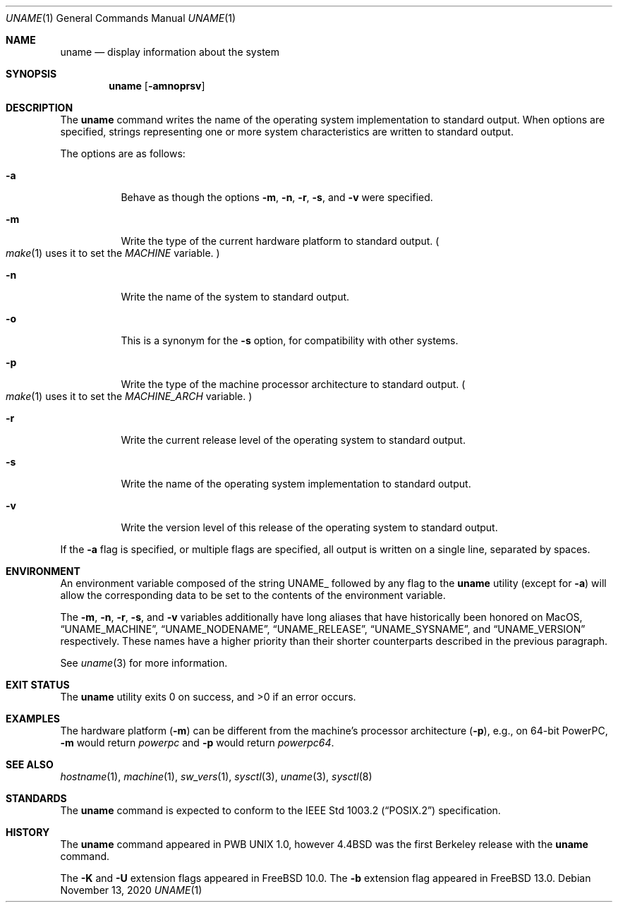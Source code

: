 .\" Copyright (c) 1993
.\"	The Regents of the University of California.  All rights reserved.
.\"
.\" Redistribution and use in source and binary forms, with or without
.\" modification, are permitted provided that the following conditions
.\" are met:
.\" 1. Redistributions of source code must retain the above copyright
.\"    notice, this list of conditions and the following disclaimer.
.\" 2. Redistributions in binary form must reproduce the above copyright
.\"    notice, this list of conditions and the following disclaimer in the
.\"    documentation and/or other materials provided with the distribution.
.\" 3. Neither the name of the University nor the names of its contributors
.\"    may be used to endorse or promote products derived from this software
.\"    without specific prior written permission.
.\"
.\" THIS SOFTWARE IS PROVIDED BY THE REGENTS AND CONTRIBUTORS ``AS IS'' AND
.\" ANY EXPRESS OR IMPLIED WARRANTIES, INCLUDING, BUT NOT LIMITED TO, THE
.\" IMPLIED WARRANTIES OF MERCHANTABILITY AND FITNESS FOR A PARTICULAR PURPOSE
.\" ARE DISCLAIMED.  IN NO EVENT SHALL THE REGENTS OR CONTRIBUTORS BE LIABLE
.\" FOR ANY DIRECT, INDIRECT, INCIDENTAL, SPECIAL, EXEMPLARY, OR CONSEQUENTIAL
.\" DAMAGES (INCLUDING, BUT NOT LIMITED TO, PROCUREMENT OF SUBSTITUTE GOODS
.\" OR SERVICES; LOSS OF USE, DATA, OR PROFITS; OR BUSINESS INTERRUPTION)
.\" HOWEVER CAUSED AND ON ANY THEORY OF LIABILITY, WHETHER IN CONTRACT, STRICT
.\" LIABILITY, OR TORT (INCLUDING NEGLIGENCE OR OTHERWISE) ARISING IN ANY WAY
.\" OUT OF THE USE OF THIS SOFTWARE, EVEN IF ADVISED OF THE POSSIBILITY OF
.\" SUCH DAMAGE.
.\"
.\"	@(#)uname.1	8.3 (Berkeley) 4/8/94
.\" $FreeBSD$
.\"
.Dd November 13, 2020
.Dt UNAME 1
.Os
.Sh NAME
.Nm uname
.Nd display information about the system
.Sh SYNOPSIS
.Nm
.\" .Op Fl abiKmnoprsUv
.Op Fl amnoprsv
.Sh DESCRIPTION
The
.Nm
command writes the name of the operating system implementation to
standard output.
When options are specified, strings representing one or more system
characteristics are written to standard output.
.Pp
The options are as follows:
.Bl -tag -width indent
.It Fl a
Behave as though the options
.Fl m , n , r , s ,
and
.Fl v
were specified.
.\" .It Fl b
.\" Write the kernel's linker-generated build-id to standard output.
.\" .It Fl i
.\" Write the kernel ident to standard output.
.\" .It Fl K
.\" Write the
.\" .Fx
.\" version of the kernel.
.It Fl m
Write the type of the current hardware platform to standard output.
.Po Xr make 1
uses it to set the
.Va MACHINE
variable.
.Pc
.It Fl n
Write the name of the system to standard output.
.It Fl o
This is a synonym for the
.Fl s
option, for compatibility with other systems.
.It Fl p
Write the type of the machine processor architecture to standard output.
.Po Xr make 1
uses it to set the
.Va MACHINE_ARCH
variable.
.Pc
.It Fl r
Write the current release level of the operating system
to standard output.
.It Fl s
Write the name of the operating system implementation to standard output.
.\" .It Fl U
.\" Write the
.\" .Fx
.\" version of the user environment.
.It Fl v
Write the version level of this release of the operating system
to standard output.
.El
.Pp
If the
.Fl a
flag is specified, or multiple flags are specified, all
output is written on a single line, separated by spaces.
.\" .Pp
.\" The
.\" .Fl K
.\" and
.\" .Fl U
.\" flags are intended to be used for fine grain differentiation of incremental
.\" .Fx
.\" development and user visible changes.
.\" Note that when both of these two options are specified, regardless of their
.\" order, the kernel version would be printed first, followed by the user
.\" environment version.
.Sh ENVIRONMENT
An environment variable composed of the string
.Ev UNAME_
followed by any flag to the
.Nm
utility (except for
.Fl a )
will allow the corresponding data to be set to the contents
of the environment variable.
.Pp
The
.Fl m ,
.Fl n ,
.Fl r ,
.Fl s ,
and
.Fl v
variables additionally have long aliases that have historically been honored on
MacOS,
.Dq UNAME_MACHINE ,
.Dq UNAME_NODENAME ,
.Dq UNAME_RELEASE ,
.Dq UNAME_SYSNAME ,
and
.Dq UNAME_VERSION
respectively.
These names have a higher priority than their shorter counterparts described in
the previous paragraph.
.Pp
See
.Xr uname 3
for more information.
.Sh EXIT STATUS
.Ex -std
.Sh EXAMPLES
The hardware platform
.Pq Fl m
can be different from the machine's processor architecture
.Pq Fl p ,
e.g., on 64-bit PowerPC,
.Fl m
would return
.Va powerpc
and
.Fl p
would return
.Va powerpc64 .
.Sh SEE ALSO
.\" .Xr feature_present 3 ,
.\" .Xr getosreldate 3 ,
.Xr hostname 1 ,
.Xr machine 1 ,
.Xr sw_vers 1 ,
.Xr sysctl 3 ,
.Xr uname 3 ,
.Xr sysctl 8
.Sh STANDARDS
The
.Nm
command is expected to conform to the
.St -p1003.2
specification.
.Sh HISTORY
The
.Nm
command appeared in PWB UNIX 1.0, however
.Bx 4.4
was the first Berkeley release with the
.Nm
command.
.Pp
The
.Fl K
and
.Fl U
extension flags appeared in
.Fx 10.0 .
The
.Fl b
extension flag appeared in
.Fx 13.0 .
